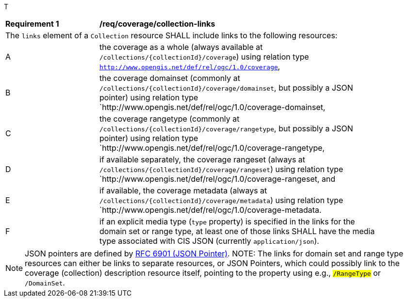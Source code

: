 T[[req_coverage_collection-links]]
[width="90%",cols="2,6a"]
|===
^|*Requirement {counter:req-id}* |*/req/coverage/collection-links*
2+|The `links` element of a `Collection` resource SHALL include links to the following resources:
^|A |the coverage as a whole (always available at `/collections/{collectionId}/coverage`) using relation type `http://www.opengis.net/def/rel/ogc/1.0/coverage`,
^|B |the coverage domainset (commonly at `/collections/{collectionId}/coverage/domainset`, but possibly a JSON pointer) using relation type `http://www.opengis.net/def/rel/ogc/1.0/coverage-domainset,
^|C |the coverage rangetype (commonly at `/collections/{collectionId}/coverage/rangetype`, but possibly a JSON pointer) using relation type `http://www.opengis.net/def/rel/ogc/1.0/coverage-rangetype,
^|D |if available separately, the coverage rangeset (always at `/collections/{collectionId}/coverage/rangeset`) using relation type `http://www.opengis.net/def/rel/ogc/1.0/coverage-rangeset, and
^|E |if available, the coverage metadata (always at `/collections/{collectionId}/coverage/metadata`) using relation type `http://www.opengis.net/def/rel/ogc/1.0/coverage-metadata.
^|F |if an explicit media type (`type` property) is specified in the links for the domain set or range type, at least one of those links SHALL have the media type associated with CIS JSON (currently `application/json`).
|===

NOTE: JSON pointers are defined by https://tools.ietf.org/html/rfc6901[RFC 6901 (JSON Pointer)].
NOTE: The links for domain set and range type resources can either be links to separate resources, or JSON Pointers, which could possibly link to the
coverage (collection) description resource itself, pointing to the property using  e.g., `#/RangeType` or `#/DomainSet`.
